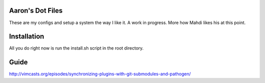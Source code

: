 Aaron's Dot Files
=======================

These are my configs and setup a system the way I like it. A work in progress. More how Mahdi likes his at this point.


Installation
=============

All you do right now is run the install.sh script in the root directory.


Guide
=====

http://vimcasts.org/episodes/synchronizing-plugins-with-git-submodules-and-pathogen/

